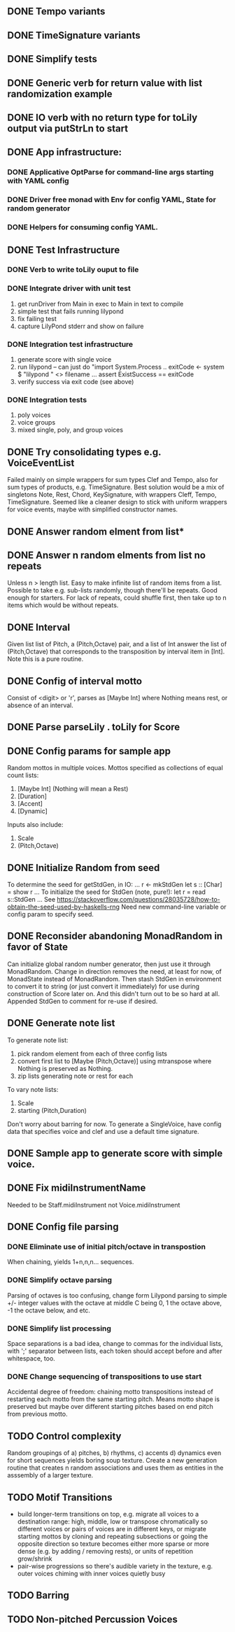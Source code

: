 ** DONE Tempo variants
** DONE TimeSignature variants
** DONE Simplify tests
** DONE Generic verb for return value with list randomization example
** DONE IO verb with no return type for toLily output via putStrLn to start
** DONE App infrastructure:
*** DONE Applicative OptParse for command-line args starting with YAML config
*** DONE Driver free monad with Env for config YAML, State for random generator
*** DONE Helpers for consuming config YAML.  
** DONE Test Infrastructure
*** DONE Verb to write toLily ouput to file
*** DONE Integrate driver with unit test
 1) get runDriver from Main in exec to Main in text to compile
 2) simple test that fails running lilypond
 3) fix failing test
 4) capture LilyPond stderr and show on failure
*** DONE Integration test infrastructure
 1) generate score with single voice
 2) run lilypond -- can just do "import System.Process .. exitCode <- system $ "lilypond " <> filename ... assert ExistSuccess == exitCode
 3) verify success via exit code (see above)
*** DONE Integration tests
 1) poly voices
 2) voice groups
 3) mixed single, poly, and group voices
** DONE Try consolidating types e.g. VoiceEventList
Failed mainly on simple wrappers for sum types Clef and Tempo,
also for sum types of products, e.g. TimeSignature.  Best solution
would be a mix of singletons Note, Rest, Chord, KeySignature, with
wrappers Cleff, Tempo, TimeSignature.  Seemed like a cleaner design
to stick with uniform wrappers for voice events, maybe with simplified
constructor names.
** DONE Answer random elment from list*
** DONE Answer n random elments from list no repeats
Unless n > length list.  Easy to make infinite list of
random items from a list.  Possible to take e.g. sub-lists
randomly, though there'll be repeats.  Good enough for 
starters.  For lack of repeats, could shuffle first, then
take up to n items which would be without repeats.  
** DONE Interval 
Given list list of Pitch, a (Pitch,Octave) pair, and a list of Int
answer the list of (Pitch,Octave) that corresponds to the transposition
by interval item in [Int].  Note this is a pure routine.
** DONE Config of interval motto
Consist of <digit> or 'r', parses as [Maybe Int] where
Nothing means rest, or absence of an interval.  
** DONE Parse parseLily . toLily for Score
** DONE Config params for sample app
Random mottos in multiple voices.
Mottos specified as collections of equal count lists:
 1) [Maybe Int] (Nothing will mean a Rest)
 2) [Duration]
 3) [Accent]
 3) [Dynamic]
Inputs also include:
  1) Scale
  2) (Pitch,Octave)
** DONE Initialize Random from seed
To determine the seed for getStdGen, in IO:
...
r <- mkStdGen
let s :: [Char] = show r
...
To initialize the seed for StdGen (note, pure!):
let r = read s::StdGen
...
See https://stackoverflow.com/questions/28035728/how-to-obtain-the-seed-used-by-haskells-rng
Need new command-line variable or config param to specify seed.
** DONE Reconsider abandoning MonadRandom in favor of State 
Can initialize global random number generator, then just use
it through MonadRandom.  Change in direction removes the need,
at least for now, of MonadState instead of MonadRandom.
Then stash StdGen in environment to convert it to string (or
just convert it immediately) for use during construction of 
Score later on.  And this didn't turn out to be so hard at all.
Appended StdGen to comment for re-use if desired.
** DONE Generate note list
To generate note list:
 1) pick random element from each of three config lists
 2) convert first list to [Maybe (Pitch,Octave)] using
    mtranspose where Nothing is preserved as Nothing.
 3) zip lists generating note or rest for each
To vary note lists:
 1) Scale
 2) starting (Pitch,Duration)
Don't worry about barring for now.
To generate a SingleVoice, have config data that
specifies voice and clef and use a default time signature.
** DONE Sample app to generate score with simple voice.
** DONE Fix midiInstrumentName
Needed to be Staff.midiInstrument not Voice.midiInstrument
** DONE Config file parsing
*** DONE Eliminate use of initial pitch/octave in transpostion
  When chaining, yields 1+n,n,n... sequences.
*** DONE Simplify octave parsing
  Parsing of octaves is too confusing, change form Lilypond
  parsing to simple +/- integer values with the octave at
  middle C being 0, 1 the octave above, -1 the octave below,
  and etc.
*** DONE Simplify list processing
  Space separations is a bad idea, change to commas for the
  individual lists, with ';' separator between lists, each
  token should accept before and after whitespace, too.
*** DONE Change sequencing of transpositions to use start
Accidental degree of freedom:  chaining motto transpositions
instead of restarting each motto from the same starting pitch.
Means motto shape is preserved but maybe over different starting
pitches based on end pitch from previous motto.
** TODO Control complexity
  Random groupings of a) pitches, b) rhythms, c) accents
  d) dynamics even for short sequences yields boring soup
  texture.  Create a new generation routine that creates
  n random associations and uses them as entities in the 
  asssembly of a larger texture.
** TODO Motif Transitions
  - build longer-term transitions on top, e.g. migrate all 
    voices to a destination range: high, middle, low or
    transpose chromatically so different voices or pairs
    of voices are in different keys, or migrate starting
    mottos by cloning and repeating subsections or going
    the opposite direction so texture becomes either more
    sparse or more dense (e.g. by adding / removing rests),
    or units of repetition grow/shrink
  - pair-wise progressions so there's audible variety in
    the texture, e.g. outer voices chiming with inner 
    voices quietly busy
** TODO Barring
** TODO Non-pitched Percussion Voices


